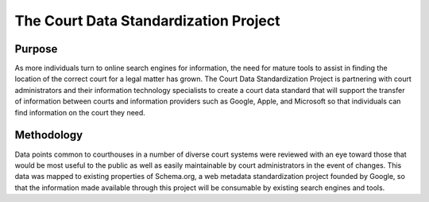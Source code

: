 The Court Data Standardization Project
======================================

Purpose
-------

As more individuals turn to online search engines for information, the need for mature tools to assist in finding the location of the correct court for a legal matter has grown. The Court Data Standardization Project is partnering with court administrators and their information technology specialists to create a court data standard that will support the transfer of information between courts and information providers such as Google, Apple, and Microsoft so that individuals can find information on the court they need.

Methodology
-----------

Data points common to courthouses in a number of diverse court systems were reviewed with an eye toward those that would be most useful to the public as well as easily maintainable by court administrators in the event of changes. This data was mapped to existing properties of Schema.org, a web metadata standardization project founded by Google, so that the information made available through this project will be consumable by existing search engines and tools. 
